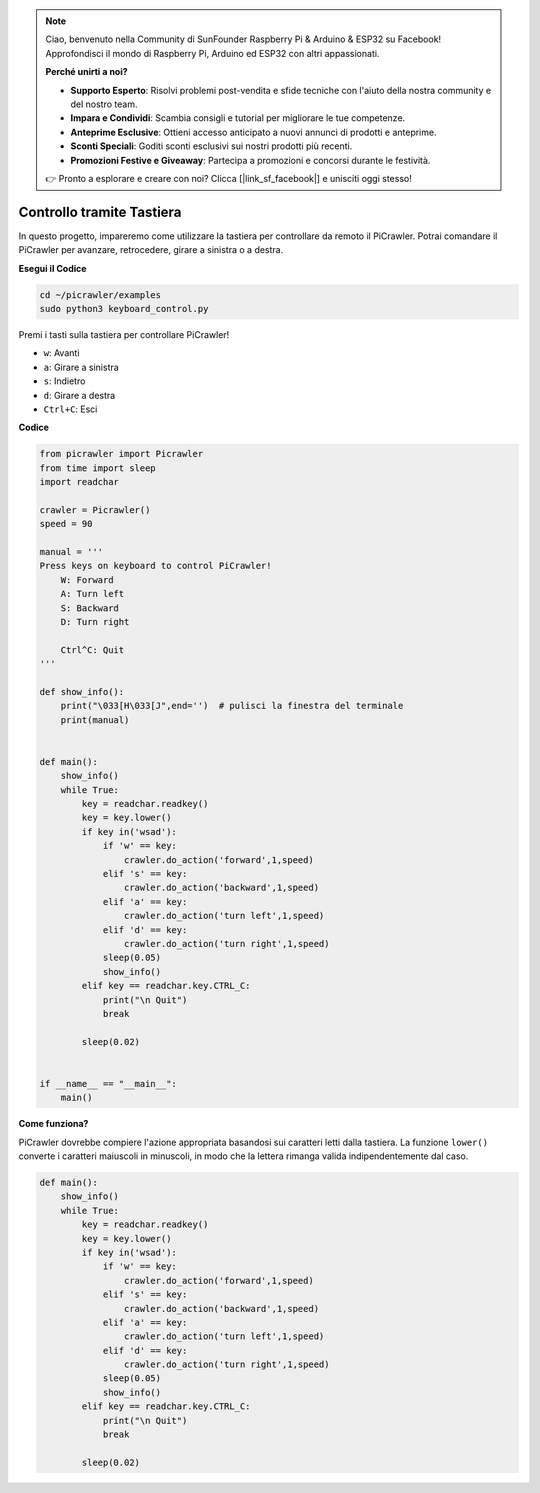 .. note::

    Ciao, benvenuto nella Community di SunFounder Raspberry Pi & Arduino & ESP32 su Facebook! Approfondisci il mondo di Raspberry Pi, Arduino ed ESP32 con altri appassionati.

    **Perché unirti a noi?**

    - **Supporto Esperto**: Risolvi problemi post-vendita e sfide tecniche con l'aiuto della nostra community e del nostro team.
    - **Impara e Condividi**: Scambia consigli e tutorial per migliorare le tue competenze.
    - **Anteprime Esclusive**: Ottieni accesso anticipato a nuovi annunci di prodotti e anteprime.
    - **Sconti Speciali**: Goditi sconti esclusivi sui nostri prodotti più recenti.
    - **Promozioni Festive e Giveaway**: Partecipa a promozioni e concorsi durante le festività.

    👉 Pronto a esplorare e creare con noi? Clicca [|link_sf_facebook|] e unisciti oggi stesso!

.. _py_keyboard:

Controllo tramite Tastiera
============================

In questo progetto, impareremo come utilizzare la tastiera per controllare da remoto il PiCrawler. Potrai comandare il PiCrawler per avanzare, retrocedere, girare a sinistra o a destra.

**Esegui il Codice**

.. raw:: html

    <run></run>

.. code-block::

    cd ~/picrawler/examples
    sudo python3 keyboard_control.py

Premi i tasti sulla tastiera per controllare PiCrawler!

* ``w``: Avanti
* ``a``: Girare a sinistra
* ``s``: Indietro
* ``d``: Girare a destra
* ``Ctrl+C``: Esci

**Codice**

.. code-block:: python

    from picrawler import Picrawler
    from time import sleep
    import readchar

    crawler = Picrawler() 
    speed = 90

    manual = '''
    Press keys on keyboard to control PiCrawler!
        W: Forward
        A: Turn left
        S: Backward
        D: Turn right

        Ctrl^C: Quit
    '''

    def show_info():
        print("\033[H\033[J",end='')  # pulisci la finestra del terminale 
        print(manual)


    def main(): 
        show_info()   
        while True:
            key = readchar.readkey()
            key = key.lower()
            if key in('wsad'):
                if 'w' == key:
                    crawler.do_action('forward',1,speed)     
                elif 's' == key:
                    crawler.do_action('backward',1,speed)          
                elif 'a' == key:
                    crawler.do_action('turn left',1,speed)           
                elif 'd' == key:
                    crawler.do_action('turn right',1,speed)
                sleep(0.05)
                show_info()  
            elif key == readchar.key.CTRL_C:
                print("\n Quit") 
                break    

            sleep(0.02)          

    
    if __name__ == "__main__":
        main()

**Come funziona?**

PiCrawler dovrebbe compiere l'azione appropriata basandosi sui caratteri letti dalla tastiera. La funzione ``lower()`` converte i caratteri maiuscoli in minuscoli, in modo che la lettera rimanga valida indipendentemente dal caso.

.. code-block:: python

    def main(): 
        show_info()   
        while True:
            key = readchar.readkey()
            key = key.lower()
            if key in('wsad'):
                if 'w' == key:
                    crawler.do_action('forward',1,speed)     
                elif 's' == key:
                    crawler.do_action('backward',1,speed)          
                elif 'a' == key:
                    crawler.do_action('turn left',1,speed)           
                elif 'd' == key:
                    crawler.do_action('turn right',1,speed)
                sleep(0.05)
                show_info()  
            elif key == readchar.key.CTRL_C:
                print("\n Quit") 
                break    
            
            sleep(0.02)  
